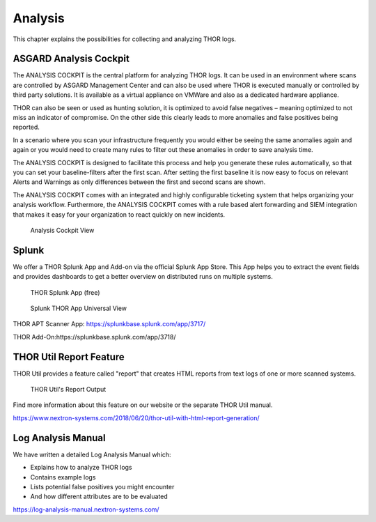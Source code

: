 
Analysis
========

This chapter explains the possibilities for collecting and analyzing
THOR logs.

ASGARD Analysis Cockpit
-----------------------

The ANALYSIS COCKPIT is the central platform for analyzing THOR logs. It
can be used in an environment where scans are controlled by ASGARD
Management Center and can also be used where THOR is executed manually
or controlled by third party solutions. It is available as a virtual
appliance on VMWare and also as a dedicated hardware appliance.

THOR can also be seen or used as hunting solution, it is optimized to
avoid false negatives – meaning optimized to not miss an indicator of
compromise. On the other side this clearly leads to more anomalies and
false positives being reported.

In a scenario where you scan your infrastructure frequently you would
either be seeing the same anomalies again and again or you would need to
create many rules to filter out these anomalies in order to save
analysis time.

The ANALYSIS COCKPIT is designed to facilitate this process and help you
generate these rules automatically, so that you can set your
baseline-filters after the first scan. After setting the first baseline
it is now easy to focus on relevant Alerts and Warnings as only
differences between the first and second scans are shown.

The ANALYSIS COCKPIT comes with an integrated and highly configurable
ticketing system that helps organizing your analysis workflow.
Furthermore, the ANALYSIS COCKPIT comes with a rule based alert
forwarding and SIEM integration that makes it easy for your organization
to react quickly on new incidents.

.. figure:: ../images/analysis_cockpit.png
   :alt: Analysis Cockpit View

   Analysis Cockpit View

Splunk
------

We offer a THOR Splunk App and Add-on via the official Splunk App Store.
This App helps you to extract the event fields and provides dashboards
to get a better overview on distributed runs on multiple systems.

.. figure:: ../images/image15.png
   :alt: THOR Splunk App (free)

   THOR Splunk App (free)

.. figure:: ../images/image16.png
   :alt: Splunk THOR App Universal View

   Splunk THOR App Universal View

THOR APT Scanner App: https://splunkbase.splunk.com/app/3717/

THOR Add-On:https://splunkbase.splunk.com/app/3718/

THOR Util Report Feature
------------------------

THOR Util provides a feature called "report" that creates HTML reports
from text logs of one or more scanned systems.

.. figure:: ../images/thor-util-report.png
   :alt: THOR Util's Report Output

   THOR Util's Report Output

Find more information about this feature on our website or the separate
THOR Util manual.

https://www.nextron-systems.com/2018/06/20/thor-util-with-html-report-generation/

Log Analysis Manual
-------------------

We have written a detailed Log Analysis Manual which:

* Explains how to analyze THOR logs
* Contains example logs
* Lists potential false positives you might encounter
* And how different attributes are to be evaluated

https://log-analysis-manual.nextron-systems.com/
